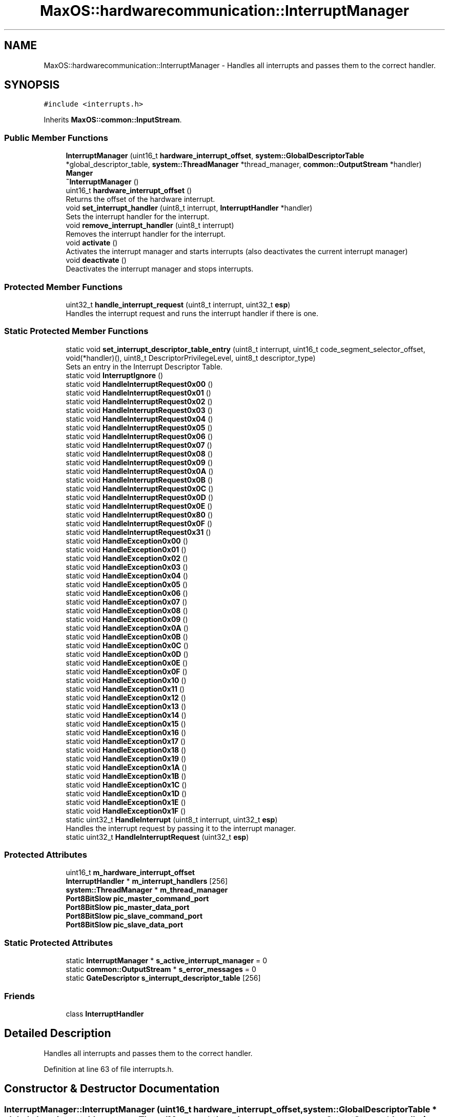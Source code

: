 .TH "MaxOS::hardwarecommunication::InterruptManager" 3 "Mon Jan 15 2024" "Version 0.1" "Max OS" \" -*- nroff -*-
.ad l
.nh
.SH NAME
MaxOS::hardwarecommunication::InterruptManager \- Handles all interrupts and passes them to the correct handler\&.  

.SH SYNOPSIS
.br
.PP
.PP
\fC#include <interrupts\&.h>\fP
.PP
Inherits \fBMaxOS::common::InputStream\fP\&.
.SS "Public Member Functions"

.in +1c
.ti -1c
.RI "\fBInterruptManager\fP (uint16_t \fBhardware_interrupt_offset\fP, \fBsystem::GlobalDescriptorTable\fP *global_descriptor_table, \fBsystem::ThreadManager\fP *thread_manager, \fBcommon::OutputStream\fP *handler)"
.br
.RI "\fBManger\fP "
.ti -1c
.RI "\fB~InterruptManager\fP ()"
.br
.ti -1c
.RI "uint16_t \fBhardware_interrupt_offset\fP ()"
.br
.RI "Returns the offset of the hardware interrupt\&. "
.ti -1c
.RI "void \fBset_interrupt_handler\fP (uint8_t interrupt, \fBInterruptHandler\fP *handler)"
.br
.RI "Sets the interrupt handler for the interrupt\&. "
.ti -1c
.RI "void \fBremove_interrupt_handler\fP (uint8_t interrupt)"
.br
.RI "Removes the interrupt handler for the interrupt\&. "
.ti -1c
.RI "void \fBactivate\fP ()"
.br
.RI "Activates the interrupt manager and starts interrupts (also deactivates the current interrupt manager) "
.ti -1c
.RI "void \fBdeactivate\fP ()"
.br
.RI "Deactivates the interrupt manager and stops interrupts\&. "
.in -1c
.SS "Protected Member Functions"

.in +1c
.ti -1c
.RI "uint32_t \fBhandle_interrupt_request\fP (uint8_t interrupt, uint32_t \fBesp\fP)"
.br
.RI "Handles the interrupt request and runs the interrupt handler if there is one\&. "
.in -1c
.SS "Static Protected Member Functions"

.in +1c
.ti -1c
.RI "static void \fBset_interrupt_descriptor_table_entry\fP (uint8_t interrupt, uint16_t code_segment_selector_offset, void(*handler)(), uint8_t DescriptorPrivilegeLevel, uint8_t descriptor_type)"
.br
.RI "Sets an entry in the Interrupt Descriptor Table\&. "
.ti -1c
.RI "static void \fBInterruptIgnore\fP ()"
.br
.ti -1c
.RI "static void \fBHandleInterruptRequest0x00\fP ()"
.br
.ti -1c
.RI "static void \fBHandleInterruptRequest0x01\fP ()"
.br
.ti -1c
.RI "static void \fBHandleInterruptRequest0x02\fP ()"
.br
.ti -1c
.RI "static void \fBHandleInterruptRequest0x03\fP ()"
.br
.ti -1c
.RI "static void \fBHandleInterruptRequest0x04\fP ()"
.br
.ti -1c
.RI "static void \fBHandleInterruptRequest0x05\fP ()"
.br
.ti -1c
.RI "static void \fBHandleInterruptRequest0x06\fP ()"
.br
.ti -1c
.RI "static void \fBHandleInterruptRequest0x07\fP ()"
.br
.ti -1c
.RI "static void \fBHandleInterruptRequest0x08\fP ()"
.br
.ti -1c
.RI "static void \fBHandleInterruptRequest0x09\fP ()"
.br
.ti -1c
.RI "static void \fBHandleInterruptRequest0x0A\fP ()"
.br
.ti -1c
.RI "static void \fBHandleInterruptRequest0x0B\fP ()"
.br
.ti -1c
.RI "static void \fBHandleInterruptRequest0x0C\fP ()"
.br
.ti -1c
.RI "static void \fBHandleInterruptRequest0x0D\fP ()"
.br
.ti -1c
.RI "static void \fBHandleInterruptRequest0x0E\fP ()"
.br
.ti -1c
.RI "static void \fBHandleInterruptRequest0x80\fP ()"
.br
.ti -1c
.RI "static void \fBHandleInterruptRequest0x0F\fP ()"
.br
.ti -1c
.RI "static void \fBHandleInterruptRequest0x31\fP ()"
.br
.ti -1c
.RI "static void \fBHandleException0x00\fP ()"
.br
.ti -1c
.RI "static void \fBHandleException0x01\fP ()"
.br
.ti -1c
.RI "static void \fBHandleException0x02\fP ()"
.br
.ti -1c
.RI "static void \fBHandleException0x03\fP ()"
.br
.ti -1c
.RI "static void \fBHandleException0x04\fP ()"
.br
.ti -1c
.RI "static void \fBHandleException0x05\fP ()"
.br
.ti -1c
.RI "static void \fBHandleException0x06\fP ()"
.br
.ti -1c
.RI "static void \fBHandleException0x07\fP ()"
.br
.ti -1c
.RI "static void \fBHandleException0x08\fP ()"
.br
.ti -1c
.RI "static void \fBHandleException0x09\fP ()"
.br
.ti -1c
.RI "static void \fBHandleException0x0A\fP ()"
.br
.ti -1c
.RI "static void \fBHandleException0x0B\fP ()"
.br
.ti -1c
.RI "static void \fBHandleException0x0C\fP ()"
.br
.ti -1c
.RI "static void \fBHandleException0x0D\fP ()"
.br
.ti -1c
.RI "static void \fBHandleException0x0E\fP ()"
.br
.ti -1c
.RI "static void \fBHandleException0x0F\fP ()"
.br
.ti -1c
.RI "static void \fBHandleException0x10\fP ()"
.br
.ti -1c
.RI "static void \fBHandleException0x11\fP ()"
.br
.ti -1c
.RI "static void \fBHandleException0x12\fP ()"
.br
.ti -1c
.RI "static void \fBHandleException0x13\fP ()"
.br
.ti -1c
.RI "static void \fBHandleException0x14\fP ()"
.br
.ti -1c
.RI "static void \fBHandleException0x15\fP ()"
.br
.ti -1c
.RI "static void \fBHandleException0x16\fP ()"
.br
.ti -1c
.RI "static void \fBHandleException0x17\fP ()"
.br
.ti -1c
.RI "static void \fBHandleException0x18\fP ()"
.br
.ti -1c
.RI "static void \fBHandleException0x19\fP ()"
.br
.ti -1c
.RI "static void \fBHandleException0x1A\fP ()"
.br
.ti -1c
.RI "static void \fBHandleException0x1B\fP ()"
.br
.ti -1c
.RI "static void \fBHandleException0x1C\fP ()"
.br
.ti -1c
.RI "static void \fBHandleException0x1D\fP ()"
.br
.ti -1c
.RI "static void \fBHandleException0x1E\fP ()"
.br
.ti -1c
.RI "static void \fBHandleException0x1F\fP ()"
.br
.ti -1c
.RI "static uint32_t \fBHandleInterrupt\fP (uint8_t interrupt, uint32_t \fBesp\fP)"
.br
.RI "Handles the interrupt request by passing it to the interrupt manager\&. "
.ti -1c
.RI "static uint32_t \fBHandleInterruptRequest\fP (uint32_t \fBesp\fP)"
.br
.in -1c
.SS "Protected Attributes"

.in +1c
.ti -1c
.RI "uint16_t \fBm_hardware_interrupt_offset\fP"
.br
.ti -1c
.RI "\fBInterruptHandler\fP * \fBm_interrupt_handlers\fP [256]"
.br
.ti -1c
.RI "\fBsystem::ThreadManager\fP * \fBm_thread_manager\fP"
.br
.ti -1c
.RI "\fBPort8BitSlow\fP \fBpic_master_command_port\fP"
.br
.ti -1c
.RI "\fBPort8BitSlow\fP \fBpic_master_data_port\fP"
.br
.ti -1c
.RI "\fBPort8BitSlow\fP \fBpic_slave_command_port\fP"
.br
.ti -1c
.RI "\fBPort8BitSlow\fP \fBpic_slave_data_port\fP"
.br
.in -1c
.SS "Static Protected Attributes"

.in +1c
.ti -1c
.RI "static \fBInterruptManager\fP * \fBs_active_interrupt_manager\fP = 0"
.br
.ti -1c
.RI "static \fBcommon::OutputStream\fP * \fBs_error_messages\fP = 0"
.br
.ti -1c
.RI "static \fBGateDescriptor\fP \fBs_interrupt_descriptor_table\fP [256]"
.br
.in -1c
.SS "Friends"

.in +1c
.ti -1c
.RI "class \fBInterruptHandler\fP"
.br
.in -1c
.SH "Detailed Description"
.PP 
Handles all interrupts and passes them to the correct handler\&. 
.PP
Definition at line 63 of file interrupts\&.h\&.
.SH "Constructor & Destructor Documentation"
.PP 
.SS "InterruptManager::InterruptManager (uint16_t hardware_interrupt_offset, \fBsystem::GlobalDescriptorTable\fP * global_descriptor_table, \fBsystem::ThreadManager\fP * thread_manager, \fBcommon::OutputStream\fP * handler)"

.PP
\fBManger\fP 
.PP
Definition at line 46 of file interrupts\&.cpp\&.
.PP
.nf
47 : common::InputStream(handler),
48   m_hardware_interrupt_offset(hardware_interrupt_offset),
49   m_thread_manager(thread_manager),
50   pic_master_command_port(0x20),
51   pic_master_data_port(0x21),
52   pic_slave_command_port(0xA0),
53   pic_slave_data_port(0xA1)
54 {
55 
56     uint32_t code_segment = global_descriptor_table->code_segment_selector();
57 
58     // By default ignore all interrupts so any un handled interrupts wont cause a fault
59     const uint8_t IDT_INTERRUPT_GATE = 0xE;
60     for(uint8_t i = 255; i > 0; --i)
61     {
62       set_interrupt_descriptor_table_entry(i, code_segment, &InterruptIgnore, 0, IDT_INTERRUPT_GATE);
63       m_interrupt_handlers[i] = 0;
64     }
65 
66     // First is also clear
67     set_interrupt_descriptor_table_entry(0, code_segment, &InterruptIgnore, 0,IDT_INTERRUPT_GATE);
68     m_interrupt_handlers[0] = 0;
69 
70 
71 
72     //Set Up the base interrupts
73     set_interrupt_descriptor_table_entry(0x00, code_segment, &HandleException0x00, 0, IDT_INTERRUPT_GATE);   //Division by zero
74     set_interrupt_descriptor_table_entry(0x01, code_segment, &HandleException0x01, 0, IDT_INTERRUPT_GATE);   //Single-step interrupt (see trap flag)
75     set_interrupt_descriptor_table_entry(0x02, code_segment, &HandleException0x02, 0, IDT_INTERRUPT_GATE);   //NMI
76     set_interrupt_descriptor_table_entry(0x03, code_segment, &HandleException0x03, 0, IDT_INTERRUPT_GATE);   //Breakpoint (which benefits from the shorter 0xCC encoding of INT 3)
77     set_interrupt_descriptor_table_entry(0x04, code_segment, &HandleException0x04, 0, IDT_INTERRUPT_GATE);   //Overflow
78     set_interrupt_descriptor_table_entry(0x05, code_segment, &HandleException0x05, 0, IDT_INTERRUPT_GATE);   //Bound Range Exceeded
79     set_interrupt_descriptor_table_entry(0x06, code_segment, &HandleException0x06, 0, IDT_INTERRUPT_GATE);   //Invalid Opcode
80     set_interrupt_descriptor_table_entry(0x07, code_segment, &HandleException0x07, 0, IDT_INTERRUPT_GATE);   //Coprocessor not available
81     set_interrupt_descriptor_table_entry(0x08, code_segment, &HandleException0x08, 0, IDT_INTERRUPT_GATE);   //Double Fault
82     set_interrupt_descriptor_table_entry(0x09, code_segment, &HandleException0x09, 0, IDT_INTERRUPT_GATE);   //Coprocessor Segment Overrun (386 or earlier only)
83     set_interrupt_descriptor_table_entry(0x0A, code_segment, &HandleException0x0A, 0, IDT_INTERRUPT_GATE);   //Invalid Task State Segment
84     set_interrupt_descriptor_table_entry(0x0B, code_segment, &HandleException0x0B, 0, IDT_INTERRUPT_GATE);   //Segment not present
85     set_interrupt_descriptor_table_entry(0x0C, code_segment, &HandleException0x0C, 0, IDT_INTERRUPT_GATE);   //Stack Segment Fault
86     set_interrupt_descriptor_table_entry(0x0D, code_segment, &HandleException0x0D, 0, IDT_INTERRUPT_GATE);   //General Protection Fault
87     set_interrupt_descriptor_table_entry(0x0E, code_segment, &HandleException0x0E, 0, IDT_INTERRUPT_GATE);   //Page Fault
88     set_interrupt_descriptor_table_entry(0x0F, code_segment, &HandleException0x0F, 0, IDT_INTERRUPT_GATE);   //reserved
89     set_interrupt_descriptor_table_entry(0x10, code_segment, &HandleException0x10, 0, IDT_INTERRUPT_GATE);   //x87 Floating Point Exception
90     set_interrupt_descriptor_table_entry(0x11, code_segment, &HandleException0x11, 0, IDT_INTERRUPT_GATE);   //Alignment Check
91     set_interrupt_descriptor_table_entry(0x12, code_segment, &HandleException0x12, 0, IDT_INTERRUPT_GATE);   //Machine Check
92     set_interrupt_descriptor_table_entry(0x13, code_segment, &HandleException0x13, 0, IDT_INTERRUPT_GATE);   //SIMD Floating-Point Exception
93     set_interrupt_descriptor_table_entry(0x14, code_segment, &HandleException0x14, 0, IDT_INTERRUPT_GATE);   //Virtualization Exception
94     set_interrupt_descriptor_table_entry(0x15, code_segment, &HandleException0x15, 0, IDT_INTERRUPT_GATE);   //Control Protection Exception
95     set_interrupt_descriptor_table_entry(0x16, code_segment, &HandleException0x16, 0, IDT_INTERRUPT_GATE);   //reserved
96     set_interrupt_descriptor_table_entry(0x17, code_segment, &HandleException0x17, 0, IDT_INTERRUPT_GATE);   //reserved
97     set_interrupt_descriptor_table_entry(0x18, code_segment, &HandleException0x18, 0, IDT_INTERRUPT_GATE);   //reserved
98     set_interrupt_descriptor_table_entry(0x19, code_segment, &HandleException0x19, 0, IDT_INTERRUPT_GATE);   //reserved
99     set_interrupt_descriptor_table_entry(0x1A, code_segment, &HandleException0x1A, 0, IDT_INTERRUPT_GATE);   //reserved
100     set_interrupt_descriptor_table_entry(0x1B, code_segment, &HandleException0x1B, 0, IDT_INTERRUPT_GATE);   //reserved
101     set_interrupt_descriptor_table_entry(0x1C, code_segment, &HandleException0x1C, 0, IDT_INTERRUPT_GATE);   //reserved
102     set_interrupt_descriptor_table_entry(0x1D, code_segment, &HandleException0x1D, 0, IDT_INTERRUPT_GATE);   //reserved
103     set_interrupt_descriptor_table_entry(0x1E, code_segment, &HandleException0x1E, 0, IDT_INTERRUPT_GATE);   //reserved
104     set_interrupt_descriptor_table_entry(0x1F, code_segment, &HandleException0x1F, 0, IDT_INTERRUPT_GATE);   //reserved
105 
106 
107     //Set up the hardware interrupts (offset by 0x20) //Ranges 0x20 - 0x30
108     set_interrupt_descriptor_table_entry(hardware_interrupt_offset + 0x00, code_segment, &HandleInterruptRequest0x00, 0, IDT_INTERRUPT_GATE);  //0x20 - Default PIC interval   / Timer
109     set_interrupt_descriptor_table_entry(hardware_interrupt_offset + 0x01, code_segment, &HandleInterruptRequest0x01, 0, IDT_INTERRUPT_GATE);  //0x21 - Keyboard
110     set_interrupt_descriptor_table_entry(hardware_interrupt_offset + 0x02, code_segment, &HandleInterruptRequest0x02, 0, IDT_INTERRUPT_GATE);  //0x22 - Cascade (used internally by the two PICs\&. never raised)
111     set_interrupt_descriptor_table_entry(hardware_interrupt_offset + 0x03, code_segment, &HandleInterruptRequest0x03, 0, IDT_INTERRUPT_GATE);  //0x23 - COM2, COM4
112     set_interrupt_descriptor_table_entry(hardware_interrupt_offset + 0x04, code_segment, &HandleInterruptRequest0x04, 0, IDT_INTERRUPT_GATE);  //0x24 - COM1, COM3
113     set_interrupt_descriptor_table_entry(hardware_interrupt_offset + 0x05, code_segment, &HandleInterruptRequest0x05, 0, IDT_INTERRUPT_GATE);  //0x25 - LPT2, LPT4
114     set_interrupt_descriptor_table_entry(hardware_interrupt_offset + 0x06, code_segment, &HandleInterruptRequest0x06, 0, IDT_INTERRUPT_GATE);  //0x26 - LPT1
115     set_interrupt_descriptor_table_entry(hardware_interrupt_offset + 0x07, code_segment, &HandleInterruptRequest0x07, 0, IDT_INTERRUPT_GATE);  //0x27 - Floppy Disk
116     set_interrupt_descriptor_table_entry(hardware_interrupt_offset + 0x08, code_segment, &HandleInterruptRequest0x08, 0, IDT_INTERRUPT_GATE);  //0x28 - CMOS Real Time Clock
117     set_interrupt_descriptor_table_entry(hardware_interrupt_offset + 0x09, code_segment, &HandleInterruptRequest0x09, 0, IDT_INTERRUPT_GATE);  //0x29 - Free for peripherals / legacy SCSI / NIC
118     set_interrupt_descriptor_table_entry(hardware_interrupt_offset + 0x0A, code_segment, &HandleInterruptRequest0x0A, 0, IDT_INTERRUPT_GATE);  //0x2A - Free for peripherals / SCSI / NIC
119     set_interrupt_descriptor_table_entry(hardware_interrupt_offset + 0x0B, code_segment, &HandleInterruptRequest0x0B, 0, IDT_INTERRUPT_GATE);  //0x2B - Free for peripherals / SCSI / NIC
120     set_interrupt_descriptor_table_entry(hardware_interrupt_offset + 0x0C, code_segment, &HandleInterruptRequest0x0C, 0, IDT_INTERRUPT_GATE);  //0x0C - Mouse
121     set_interrupt_descriptor_table_entry(hardware_interrupt_offset + 0x0D, code_segment, &HandleInterruptRequest0x0D, 0, IDT_INTERRUPT_GATE);  //0x2D - FPU / Coprocessor / Inter-processor
122     set_interrupt_descriptor_table_entry(hardware_interrupt_offset + 0x0E, code_segment, &HandleInterruptRequest0x0E, 0, IDT_INTERRUPT_GATE);  //0x2E - Primary ATA Hard Disk
123     set_interrupt_descriptor_table_entry(hardware_interrupt_offset + 0x0F, code_segment, &HandleInterruptRequest0x0F, 0, IDT_INTERRUPT_GATE);  //0x2F - Secondary ATA Hard Disk
124     set_interrupt_descriptor_table_entry(hardware_interrupt_offset + 0x60, code_segment, &HandleInterruptRequest0x80, 0, IDT_INTERRUPT_GATE);  //0x80 - Sys calls
125 
126     //Send Initialization Control Words
127     pic_master_command_port\&.write(0x11);
128     pic_slave_command_port\&.write(0x11);
129 
130     // Remap the PIC to use the hardware interrupt offset
131     pic_master_data_port\&.write(hardware_interrupt_offset);
132     pic_slave_data_port\&.write(hardware_interrupt_offset + 8);
133 
134     //Tell PICs their roles
135     pic_master_data_port\&.write(0x04);  //Master
136     pic_slave_data_port\&.write(0x02);   //Slave
137 
138     //Tell PICS that they are in 8086 mode
139     pic_master_data_port\&.write(0x01);
140     pic_slave_data_port\&.write(0x01);
141 
142     // Clear the interrupt mask to enable all interrupts
143     pic_master_data_port\&.write(0x00);
144     pic_slave_data_port\&.write(0x00);
145 
146     //Tell the processor to use the IDT
147     InterruptDescriptorTablePointer idt_pointer;
148     idt_pointer\&.size  = 256*sizeof(GateDescriptor) - 1;
149     idt_pointer\&.base  = (uint32_t)s_interrupt_descriptor_table;
150     asm volatile("lidt %0" : : "m" (idt_pointer));
151 };
.fi
.PP
References MaxOS::hardwarecommunication::InterruptDescriptorTablePointer::base, MaxOS::system::GlobalDescriptorTable::code_segment_selector(), HandleException0x00(), HandleException0x01(), HandleException0x02(), HandleException0x03(), HandleException0x04(), HandleException0x05(), HandleException0x06(), HandleException0x07(), HandleException0x08(), HandleException0x09(), HandleException0x0A(), HandleException0x0B(), HandleException0x0C(), HandleException0x0D(), HandleException0x0E(), HandleException0x0F(), HandleException0x10(), HandleException0x11(), HandleException0x12(), HandleException0x13(), HandleException0x14(), HandleException0x15(), HandleException0x16(), HandleException0x17(), HandleException0x18(), HandleException0x19(), HandleException0x1A(), HandleException0x1B(), HandleException0x1C(), HandleException0x1D(), HandleException0x1E(), HandleException0x1F(), HandleInterruptRequest0x00(), HandleInterruptRequest0x01(), HandleInterruptRequest0x02(), HandleInterruptRequest0x03(), HandleInterruptRequest0x04(), HandleInterruptRequest0x05(), HandleInterruptRequest0x06(), HandleInterruptRequest0x07(), HandleInterruptRequest0x08(), HandleInterruptRequest0x09(), HandleInterruptRequest0x0A(), HandleInterruptRequest0x0B(), HandleInterruptRequest0x0C(), HandleInterruptRequest0x0D(), HandleInterruptRequest0x0E(), HandleInterruptRequest0x0F(), HandleInterruptRequest0x80(), hardware_interrupt_offset(), MaxOS::drivers::peripherals::i, InterruptIgnore(), m_interrupt_handlers, pic_master_command_port, pic_master_data_port, pic_slave_command_port, pic_slave_data_port, s_interrupt_descriptor_table, set_interrupt_descriptor_table_entry(), MaxOS::hardwarecommunication::InterruptDescriptorTablePointer::size, and MaxOS::hardwarecommunication::Port8BitSlow::write()\&.
.SS "InterruptManager::~InterruptManager ()"

.PP
Definition at line 153 of file interrupts\&.cpp\&.
.PP
.nf
154 {
155   deactivate();
156 }
.fi
.PP
References deactivate()\&.
.SH "Member Function Documentation"
.PP 
.SS "void InterruptManager::activate ()"

.PP
Activates the interrupt manager and starts interrupts (also deactivates the current interrupt manager) 
.PP
Definition at line 185 of file interrupts\&.cpp\&.
.PP
.nf
185                                 {
186 
187     // Deactivate the current interrupt manager
188     if(s_active_interrupt_manager != 0)
189       s_active_interrupt_manager->deactivate();
190 
191     // Set the current interrupt manager and start interrupts
192     s_active_interrupt_manager = this;
193     asm("sti");
194 
195 }
.fi
.PP
References deactivate(), and s_active_interrupt_manager\&.
.PP
Referenced by kernelMain()\&.
.SS "void InterruptManager::deactivate ()"

.PP
Deactivates the interrupt manager and stops interrupts\&. 
.PP
Definition at line 200 of file interrupts\&.cpp\&.
.PP
.nf
201 {
202 
203     // If this is the active interrupt manager, deactivate it and stop interrupts
204     if(s_active_interrupt_manager == this){
205       s_active_interrupt_manager = 0;
206       asm("cli");
207     }
208 }
.fi
.PP
References s_active_interrupt_manager\&.
.PP
Referenced by activate(), and ~InterruptManager()\&.
.SS "uint32_t InterruptManager::handle_interrupt_request (uint8_t interrupt, uint32_t esp)\fC [protected]\fP"

.PP
Handles the interrupt request and runs the interrupt handler if there is one\&. 
.PP
\fBParameters\fP
.RS 4
\fIinterruptNumber\fP The interrupt number 
.br
\fIesp\fP The stack pointer 
.RE
.PP
\fBReturns\fP
.RS 4
The stack pointer 
.RE
.PP

.PP
Definition at line 235 of file interrupts\&.cpp\&.
.PP
.nf
236 {
237 
238     // If there is an interrupt handler, run it
239     if(m_interrupt_handlers[interrupt] != 0){
240       m_interrupt_handlers[interrupt]->handle_interrupt();
241     }
242     else if(interrupt != 0x20){
243 
244         switch (interrupt) {
245 
246             case 0x00: s_error_messages->write("[ERROR] Divide by zero  (int 0x00)"); break;
247             case 0x01: s_error_messages->write("[ERROR] Single-step interrupt (int 0x01)"); break;
248             case 0x02: s_error_messages->write("[ERROR] Non maskable interrupt (int 0x02)"); break;
249             case 0x03: s_error_messages->write("[ERROR] Breakpoint (int 0x03)"); break;
250             case 0x04: s_error_messages->write("[ERROR] Overflow (int 0x04)"); break;
251             case 0x05: s_error_messages->write("[ERROR] Bounds check  (int 0x05)"); break;
252             case 0x06: s_error_messages->write("[ERROR] Invalid opcode  (int 0x06)"); break;
253             case 0x07: s_error_messages->write("[ERROR] Coprocessor not available  (int 0x07)"); break;
254             case 0x08: s_error_messages->write("[ERROR] Double fault (int 0x08)"); break;
255             case 0x09: s_error_messages->write("[ERROR] Coprocessor segment overrun (int 0x09)"); break;
256             case 0x0A: s_error_messages->write("[ERROR] Invalid TSS (int 0x0A)"); break;
257             case 0x0B: s_error_messages->write("[ERROR] Segment not present (int 0x0B)"); break;
258             case 0x0C: s_error_messages->write("[ERROR] Stack segment fault (int 0x0C)"); break;
259             case 0x0D: s_error_messages->write("[ERROR] General protection fault (int 0x0D)"); break;
260             case 0x0E: s_error_messages->write("[ERROR] Page fault (int 0x0E)"); break;
261             case 0x0F: s_error_messages->write("[INFO] Reserved (int 0x0F)"); break;
262             case 0x10: s_error_messages->write("[ERROR] x87 FPU floating point error (int 0x10)"); break;
263             case 0x11: s_error_messages->write("[INFO] Alignment check (int 0x11)"); break;
264             case 0x12: s_error_messages->write("[INFO] Machine check (int 0x12)"); break;
265             case 0x13: s_error_messages->write("[ERROR] SIMD floating point exception (int 0x13)"); break;
266             case 0x14: s_error_messages->write("[ERROR] Virtualization exception (int 0x14)"); break;
267             case 0x15: s_error_messages->write("[INFO] Reserved (int 0x15)"); break;
268             case 0x16: s_error_messages->write("[INFO] Reserved (int 0x16)"); break;
269             case 0x17: s_error_messages->write("[INFO] Reserved (int 0x17)"); break;
270             case 0x18: s_error_messages->write("[INFO] Reserved (int 0x18)"); break;
271             case 0x19: s_error_messages->write("[INFO] Reserved (int 0x19)"); break;
272             case 0x1A: s_error_messages->write("[INFO] Reserved (int 0x1A)"); break;
273             case 0x1B: s_error_messages->write("[INFO] Reserved (int 0x1B)"); break;
274             case 0x1C: s_error_messages->write("[INFO] Reserved (int 0x1C)"); break;
275             case 0x1D: s_error_messages->write("[INFO] Reserved (int 0x1D)"); break;
276             case 0x1E: s_error_messages->write("[INFO] Reserved (int 0x1E)"); break;
277             case 0x1F: s_error_messages->write("[INFO] Reserved (int 0x1F)"); break;
278 
279             default:
280               s_error_messages->write("UNHANDLED INTERRUPT 0x");
281               s_error_messages->write_hex(interrupt);
282               s_error_messages->write(" ");
283                 break;
284 
285         }
286     }
287 
288     //Timer interrupt for m_tasks
289     if(interrupt == m_hardware_interrupt_offset)
290     {
291         esp = (uint32_t)m_thread_manager->schedule((CPUState*)esp);
292     }
293 
294     // Acknowledge the interrupt (if it is a hardware interrupt)
295     if(m_hardware_interrupt_offset <= interrupt && interrupt < m_hardware_interrupt_offset +16)
296     {
297       pic_master_command_port\&.write(0x20);
298 
299         // Answer the slave PIC if it was the one that sent the interrupt
300         if(0x28 <= interrupt)
301           pic_slave_command_port\&.write(0x20);
302     }
303 
304     return esp;
305 }
.fi
.PP
References esp, MaxOS::hardwarecommunication::InterruptHandler::handle_interrupt(), m_hardware_interrupt_offset, m_interrupt_handlers, m_thread_manager, pic_master_command_port, pic_slave_command_port, s_error_messages, MaxOS::system::ThreadManager::schedule(), MaxOS::hardwarecommunication::Port8BitSlow::write(), MaxOS::common::OutputStream::write(), and MaxOS::common::OutputStream::write_hex()\&.
.PP
Referenced by HandleInterrupt()\&.
.SS "static void MaxOS::hardwarecommunication::InterruptManager::HandleException0x00 ()\fC [static]\fP, \fC [protected]\fP"

.PP
Referenced by InterruptManager()\&.
.SS "static void MaxOS::hardwarecommunication::InterruptManager::HandleException0x01 ()\fC [static]\fP, \fC [protected]\fP"

.PP
Referenced by InterruptManager()\&.
.SS "static void MaxOS::hardwarecommunication::InterruptManager::HandleException0x02 ()\fC [static]\fP, \fC [protected]\fP"

.PP
Referenced by InterruptManager()\&.
.SS "static void MaxOS::hardwarecommunication::InterruptManager::HandleException0x03 ()\fC [static]\fP, \fC [protected]\fP"

.PP
Referenced by InterruptManager()\&.
.SS "static void MaxOS::hardwarecommunication::InterruptManager::HandleException0x04 ()\fC [static]\fP, \fC [protected]\fP"

.PP
Referenced by InterruptManager()\&.
.SS "static void MaxOS::hardwarecommunication::InterruptManager::HandleException0x05 ()\fC [static]\fP, \fC [protected]\fP"

.PP
Referenced by InterruptManager()\&.
.SS "static void MaxOS::hardwarecommunication::InterruptManager::HandleException0x06 ()\fC [static]\fP, \fC [protected]\fP"

.PP
Referenced by InterruptManager()\&.
.SS "static void MaxOS::hardwarecommunication::InterruptManager::HandleException0x07 ()\fC [static]\fP, \fC [protected]\fP"

.PP
Referenced by InterruptManager()\&.
.SS "static void MaxOS::hardwarecommunication::InterruptManager::HandleException0x08 ()\fC [static]\fP, \fC [protected]\fP"

.PP
Referenced by InterruptManager()\&.
.SS "static void MaxOS::hardwarecommunication::InterruptManager::HandleException0x09 ()\fC [static]\fP, \fC [protected]\fP"

.PP
Referenced by InterruptManager()\&.
.SS "static void MaxOS::hardwarecommunication::InterruptManager::HandleException0x0A ()\fC [static]\fP, \fC [protected]\fP"

.PP
Referenced by InterruptManager()\&.
.SS "static void MaxOS::hardwarecommunication::InterruptManager::HandleException0x0B ()\fC [static]\fP, \fC [protected]\fP"

.PP
Referenced by InterruptManager()\&.
.SS "static void MaxOS::hardwarecommunication::InterruptManager::HandleException0x0C ()\fC [static]\fP, \fC [protected]\fP"

.PP
Referenced by InterruptManager()\&.
.SS "static void MaxOS::hardwarecommunication::InterruptManager::HandleException0x0D ()\fC [static]\fP, \fC [protected]\fP"

.PP
Referenced by InterruptManager()\&.
.SS "static void MaxOS::hardwarecommunication::InterruptManager::HandleException0x0E ()\fC [static]\fP, \fC [protected]\fP"

.PP
Referenced by InterruptManager()\&.
.SS "static void MaxOS::hardwarecommunication::InterruptManager::HandleException0x0F ()\fC [static]\fP, \fC [protected]\fP"

.PP
Referenced by InterruptManager()\&.
.SS "static void MaxOS::hardwarecommunication::InterruptManager::HandleException0x10 ()\fC [static]\fP, \fC [protected]\fP"

.PP
Referenced by InterruptManager()\&.
.SS "static void MaxOS::hardwarecommunication::InterruptManager::HandleException0x11 ()\fC [static]\fP, \fC [protected]\fP"

.PP
Referenced by InterruptManager()\&.
.SS "static void MaxOS::hardwarecommunication::InterruptManager::HandleException0x12 ()\fC [static]\fP, \fC [protected]\fP"

.PP
Referenced by InterruptManager()\&.
.SS "static void MaxOS::hardwarecommunication::InterruptManager::HandleException0x13 ()\fC [static]\fP, \fC [protected]\fP"

.PP
Referenced by InterruptManager()\&.
.SS "static void MaxOS::hardwarecommunication::InterruptManager::HandleException0x14 ()\fC [static]\fP, \fC [protected]\fP"

.PP
Referenced by InterruptManager()\&.
.SS "static void MaxOS::hardwarecommunication::InterruptManager::HandleException0x15 ()\fC [static]\fP, \fC [protected]\fP"

.PP
Referenced by InterruptManager()\&.
.SS "static void MaxOS::hardwarecommunication::InterruptManager::HandleException0x16 ()\fC [static]\fP, \fC [protected]\fP"

.PP
Referenced by InterruptManager()\&.
.SS "static void MaxOS::hardwarecommunication::InterruptManager::HandleException0x17 ()\fC [static]\fP, \fC [protected]\fP"

.PP
Referenced by InterruptManager()\&.
.SS "static void MaxOS::hardwarecommunication::InterruptManager::HandleException0x18 ()\fC [static]\fP, \fC [protected]\fP"

.PP
Referenced by InterruptManager()\&.
.SS "static void MaxOS::hardwarecommunication::InterruptManager::HandleException0x19 ()\fC [static]\fP, \fC [protected]\fP"

.PP
Referenced by InterruptManager()\&.
.SS "static void MaxOS::hardwarecommunication::InterruptManager::HandleException0x1A ()\fC [static]\fP, \fC [protected]\fP"

.PP
Referenced by InterruptManager()\&.
.SS "static void MaxOS::hardwarecommunication::InterruptManager::HandleException0x1B ()\fC [static]\fP, \fC [protected]\fP"

.PP
Referenced by InterruptManager()\&.
.SS "static void MaxOS::hardwarecommunication::InterruptManager::HandleException0x1C ()\fC [static]\fP, \fC [protected]\fP"

.PP
Referenced by InterruptManager()\&.
.SS "static void MaxOS::hardwarecommunication::InterruptManager::HandleException0x1D ()\fC [static]\fP, \fC [protected]\fP"

.PP
Referenced by InterruptManager()\&.
.SS "static void MaxOS::hardwarecommunication::InterruptManager::HandleException0x1E ()\fC [static]\fP, \fC [protected]\fP"

.PP
Referenced by InterruptManager()\&.
.SS "static void MaxOS::hardwarecommunication::InterruptManager::HandleException0x1F ()\fC [static]\fP, \fC [protected]\fP"

.PP
Referenced by InterruptManager()\&.
.SS "uint32_t InterruptManager::HandleInterrupt (uint8_t interrupt, uint32_t esp)\fC [static]\fP, \fC [protected]\fP"

.PP
Handles the interrupt request by passing it to the interrupt manager\&. 
.PP
\fBParameters\fP
.RS 4
\fIinterruptNumber\fP The interrupt number 
.br
\fIesp\fP The stack pointer 
.RE
.PP
\fBReturns\fP
.RS 4
The stack pointer 
.RE
.PP

.PP
Definition at line 217 of file interrupts\&.cpp\&.
.PP
.nf
218 {
219 
220     // If there is an active interrupt manager, handle the interrupt
221     if(s_active_interrupt_manager != 0)
222         return s_active_interrupt_manager->handle_interrupt_request(interrupt, esp);
223 
224     // CPU can continue
225     return esp;
226 }
.fi
.PP
References esp, handle_interrupt_request(), and s_active_interrupt_manager\&.
.SS "static uint32_t MaxOS::hardwarecommunication::InterruptManager::HandleInterruptRequest (uint32_t esp)\fC [static]\fP, \fC [protected]\fP"

.SS "static void MaxOS::hardwarecommunication::InterruptManager::HandleInterruptRequest0x00 ()\fC [static]\fP, \fC [protected]\fP"

.PP
Referenced by InterruptManager()\&.
.SS "static void MaxOS::hardwarecommunication::InterruptManager::HandleInterruptRequest0x01 ()\fC [static]\fP, \fC [protected]\fP"

.PP
Referenced by InterruptManager()\&.
.SS "static void MaxOS::hardwarecommunication::InterruptManager::HandleInterruptRequest0x02 ()\fC [static]\fP, \fC [protected]\fP"

.PP
Referenced by InterruptManager()\&.
.SS "static void MaxOS::hardwarecommunication::InterruptManager::HandleInterruptRequest0x03 ()\fC [static]\fP, \fC [protected]\fP"

.PP
Referenced by InterruptManager()\&.
.SS "static void MaxOS::hardwarecommunication::InterruptManager::HandleInterruptRequest0x04 ()\fC [static]\fP, \fC [protected]\fP"

.PP
Referenced by InterruptManager()\&.
.SS "static void MaxOS::hardwarecommunication::InterruptManager::HandleInterruptRequest0x05 ()\fC [static]\fP, \fC [protected]\fP"

.PP
Referenced by InterruptManager()\&.
.SS "static void MaxOS::hardwarecommunication::InterruptManager::HandleInterruptRequest0x06 ()\fC [static]\fP, \fC [protected]\fP"

.PP
Referenced by InterruptManager()\&.
.SS "static void MaxOS::hardwarecommunication::InterruptManager::HandleInterruptRequest0x07 ()\fC [static]\fP, \fC [protected]\fP"

.PP
Referenced by InterruptManager()\&.
.SS "static void MaxOS::hardwarecommunication::InterruptManager::HandleInterruptRequest0x08 ()\fC [static]\fP, \fC [protected]\fP"

.PP
Referenced by InterruptManager()\&.
.SS "static void MaxOS::hardwarecommunication::InterruptManager::HandleInterruptRequest0x09 ()\fC [static]\fP, \fC [protected]\fP"

.PP
Referenced by InterruptManager()\&.
.SS "static void MaxOS::hardwarecommunication::InterruptManager::HandleInterruptRequest0x0A ()\fC [static]\fP, \fC [protected]\fP"

.PP
Referenced by InterruptManager()\&.
.SS "static void MaxOS::hardwarecommunication::InterruptManager::HandleInterruptRequest0x0B ()\fC [static]\fP, \fC [protected]\fP"

.PP
Referenced by InterruptManager()\&.
.SS "static void MaxOS::hardwarecommunication::InterruptManager::HandleInterruptRequest0x0C ()\fC [static]\fP, \fC [protected]\fP"

.PP
Referenced by InterruptManager()\&.
.SS "static void MaxOS::hardwarecommunication::InterruptManager::HandleInterruptRequest0x0D ()\fC [static]\fP, \fC [protected]\fP"

.PP
Referenced by InterruptManager()\&.
.SS "static void MaxOS::hardwarecommunication::InterruptManager::HandleInterruptRequest0x0E ()\fC [static]\fP, \fC [protected]\fP"

.PP
Referenced by InterruptManager()\&.
.SS "static void MaxOS::hardwarecommunication::InterruptManager::HandleInterruptRequest0x0F ()\fC [static]\fP, \fC [protected]\fP"

.PP
Referenced by InterruptManager()\&.
.SS "static void MaxOS::hardwarecommunication::InterruptManager::HandleInterruptRequest0x31 ()\fC [static]\fP, \fC [protected]\fP"

.SS "static void MaxOS::hardwarecommunication::InterruptManager::HandleInterruptRequest0x80 ()\fC [static]\fP, \fC [protected]\fP"

.PP
Referenced by InterruptManager()\&.
.SS "uint16_t InterruptManager::hardware_interrupt_offset ()"

.PP
Returns the offset of the hardware interrupt\&. 
.PP
\fBReturns\fP
.RS 4
The offset of the hardware interrupt 
.RE
.PP

.PP
Definition at line 312 of file interrupts\&.cpp\&.
.PP
.nf
312                                                      {
313     return m_hardware_interrupt_offset;
314 }
.fi
.PP
References m_hardware_interrupt_offset\&.
.PP
Referenced by InterruptManager()\&.
.SS "static void MaxOS::hardwarecommunication::InterruptManager::InterruptIgnore ()\fC [static]\fP, \fC [protected]\fP"

.PP
Referenced by InterruptManager()\&.
.SS "void InterruptManager::remove_interrupt_handler (uint8_t interrupt)"

.PP
Removes the interrupt handler for the interrupt\&. 
.PP
\fBParameters\fP
.RS 4
\fIinterrupt\fP The interrupt number 
.RE
.PP

.PP
Definition at line 331 of file interrupts\&.cpp\&.
.PP
.nf
331                                                                  {
332   m_interrupt_handlers[interrupt] = 0;
333 }
.fi
.PP
References m_interrupt_handlers\&.
.PP
Referenced by MaxOS::hardwarecommunication::InterruptHandler::~InterruptHandler()\&.
.SS "void InterruptManager::set_interrupt_descriptor_table_entry (uint8_t interrupt, uint16_t code_segment_selector_offset, void(*)() handler, uint8_t DescriptorPrivilegeLevel, uint8_t descriptor_type)\fC [static]\fP, \fC [protected]\fP"

.PP
Sets an entry in the Interrupt Descriptor Table\&. 
.PP
\fBParameters\fP
.RS 4
\fIinterrupt\fP Interrupt number 
.br
\fIcode_segment_selector_offset\fP Code segment 
.br
\fIhandler\fP Interrupt Handler 
.br
\fIDescriptorPrivilegeLevel\fP Descriptor Privilege Level 
.br
\fIdescriptor_type\fP Descriptor Type 
.RE
.PP

.PP
Definition at line 168 of file interrupts\&.cpp\&.
.PP
.nf
169 {
170   // Store the handler function in the IDT
171   s_interrupt_descriptor_table[interrupt]\&.handler_address_low_bits = ((uint32_t) handler) & 0xFFFF;
172   s_interrupt_descriptor_table[interrupt]\&.handler_address_high_bits = (((uint32_t) handler) >> 16) & 0xFFFF;
173   s_interrupt_descriptor_table[interrupt]\&.gdt_code_segment_selector = code_segment_selector_offset;
174 
175   // Set the access
176   const uint8_t IDT_DESC_PRESENT = 0x80;
177   s_interrupt_descriptor_table[interrupt]\&.access = IDT_DESC_PRESENT | ((DescriptorPrivilegeLevel & 3) << 5) | descriptor_type;
178   s_interrupt_descriptor_table[interrupt]\&.reserved = 0;
179 }
.fi
.PP
References MaxOS::hardwarecommunication::GateDescriptor::access, MaxOS::hardwarecommunication::GateDescriptor::gdt_code_segment_selector, MaxOS::hardwarecommunication::GateDescriptor::handler_address_high_bits, MaxOS::hardwarecommunication::GateDescriptor::handler_address_low_bits, MaxOS::hardwarecommunication::GateDescriptor::reserved, and s_interrupt_descriptor_table\&.
.PP
Referenced by InterruptManager()\&.
.SS "void InterruptManager::set_interrupt_handler (uint8_t interrupt, \fBInterruptHandler\fP * handler)"

.PP
Sets the interrupt handler for the interrupt\&. 
.PP
\fBParameters\fP
.RS 4
\fIinterrupt\fP The interrupt number 
.br
\fIhandler\fP The interrupt handler 
.RE
.PP

.PP
Definition at line 322 of file interrupts\&.cpp\&.
.PP
.nf
322                                                                                          {
323   m_interrupt_handlers[interrupt] = handler;
324 }
.fi
.PP
References m_interrupt_handlers\&.
.PP
Referenced by MaxOS::hardwarecommunication::InterruptHandler::InterruptHandler()\&.
.SH "Friends And Related Function Documentation"
.PP 
.SS "friend class \fBInterruptHandler\fP\fC [friend]\fP"

.PP
Definition at line 64 of file interrupts\&.h\&.
.SH "Member Data Documentation"
.PP 
.SS "uint16_t MaxOS::hardwarecommunication::InterruptManager::m_hardware_interrupt_offset\fC [protected]\fP"

.PP
Definition at line 70 of file interrupts\&.h\&.
.PP
Referenced by handle_interrupt_request(), and hardware_interrupt_offset()\&.
.SS "\fBInterruptHandler\fP* MaxOS::hardwarecommunication::InterruptManager::m_interrupt_handlers[256]\fC [protected]\fP"

.PP
Definition at line 71 of file interrupts\&.h\&.
.PP
Referenced by handle_interrupt_request(), InterruptManager(), remove_interrupt_handler(), and set_interrupt_handler()\&.
.SS "\fBsystem::ThreadManager\fP* MaxOS::hardwarecommunication::InterruptManager::m_thread_manager\fC [protected]\fP"

.PP
Definition at line 72 of file interrupts\&.h\&.
.PP
Referenced by handle_interrupt_request()\&.
.SS "\fBPort8BitSlow\fP MaxOS::hardwarecommunication::InterruptManager::pic_master_command_port\fC [protected]\fP"

.PP
Definition at line 139 of file interrupts\&.h\&.
.PP
Referenced by handle_interrupt_request(), and InterruptManager()\&.
.SS "\fBPort8BitSlow\fP MaxOS::hardwarecommunication::InterruptManager::pic_master_data_port\fC [protected]\fP"

.PP
Definition at line 140 of file interrupts\&.h\&.
.PP
Referenced by InterruptManager()\&.
.SS "\fBPort8BitSlow\fP MaxOS::hardwarecommunication::InterruptManager::pic_slave_command_port\fC [protected]\fP"

.PP
Definition at line 141 of file interrupts\&.h\&.
.PP
Referenced by handle_interrupt_request(), and InterruptManager()\&.
.SS "\fBPort8BitSlow\fP MaxOS::hardwarecommunication::InterruptManager::pic_slave_data_port\fC [protected]\fP"

.PP
Definition at line 142 of file interrupts\&.h\&.
.PP
Referenced by InterruptManager()\&.
.SS "\fBInterruptManager\fP * InterruptManager::s_active_interrupt_manager = 0\fC [static]\fP, \fC [protected]\fP"

.PP
Definition at line 68 of file interrupts\&.h\&.
.PP
Referenced by activate(), deactivate(), and HandleInterrupt()\&.
.SS "OutputStream * InterruptManager::s_error_messages = 0\fC [static]\fP, \fC [protected]\fP"

.PP
Definition at line 69 of file interrupts\&.h\&.
.PP
Referenced by handle_interrupt_request()\&.
.SS "\fBGateDescriptor\fP InterruptManager::s_interrupt_descriptor_table\fC [static]\fP, \fC [protected]\fP"

.PP
Definition at line 74 of file interrupts\&.h\&.
.PP
Referenced by InterruptManager(), and set_interrupt_descriptor_table_entry()\&.

.SH "Author"
.PP 
Generated automatically by Doxygen for Max OS from the source code\&.
